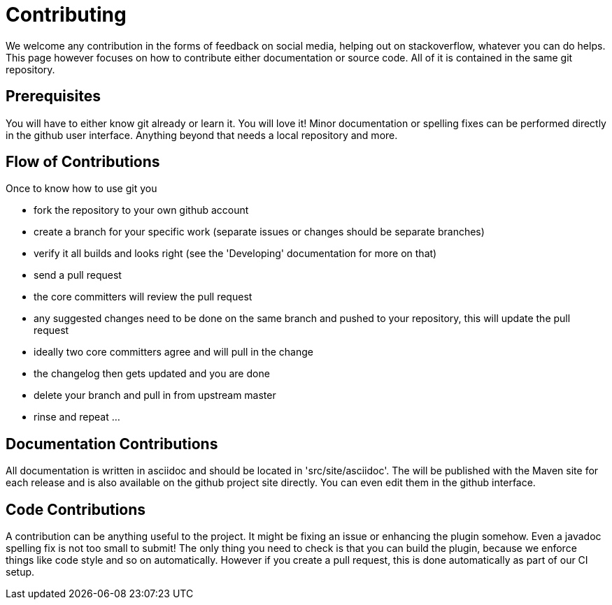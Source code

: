 = Contributing

We welcome any contribution in the forms of feedback on social media, helping out on stackoverflow, whatever you can do 
helps. This page however focuses on how to contribute either documentation or source code. All of it is contained in 
the same git repository.

== Prerequisites

You will have to either know git already or learn it. You will love it! Minor documentation or spelling fixes can 
be performed directly in the github user interface. Anything beyond that needs a local repository and more.

== Flow of Contributions

Once to know how to use git you

* fork the repository to your own github account
* create a branch for your specific work (separate issues or changes should be separate branches)
* verify it all builds and looks right (see the 'Developing' documentation for more on that)
* send a pull request
* the core committers will review the pull request
* any suggested changes need to be done on the same branch and pushed to your repository, this will update the pull request
* ideally two core committers agree and will pull in the change
* the changelog then gets updated and you are done
* delete your branch and pull in from upstream master
* rinse and repeat ... 

== Documentation Contributions

All documentation is written in asciidoc and should be located in 'src/site/asciidoc'. The will be published with the 
Maven site for each release and is also available on the github project site directly. You can even edit them in the 
github interface.

== Code Contributions

A contribution can be anything useful to the project. It might be fixing an issue or enhancing the plugin somehow. 
Even a javadoc spelling fix is not too small to submit! The only thing you need to check is that you can build the 
plugin, because we enforce things like code style and so on automatically. However if you create a pull request, this is
done automatically as part of our CI setup.
